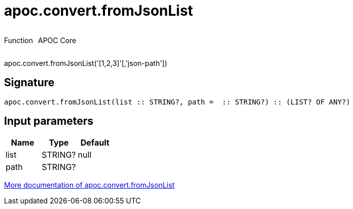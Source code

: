 ////
This file is generated by DocsTest, so don't change it!
////

= apoc.convert.fromJsonList
:description: This section contains reference documentation for the apoc.convert.fromJsonList function.

++++
<div style='display:flex'>
<div class='paragraph type function'><p>Function</p></div>
<div class='paragraph release core' style='margin-left:10px;'><p>APOC Core</p></div>
</div>
++++

[.emphasis]
apoc.convert.fromJsonList('[1,2,3]'[,'json-path'])

== Signature

[source]
----
apoc.convert.fromJsonList(list :: STRING?, path =  :: STRING?) :: (LIST? OF ANY?)
----

== Input parameters
[.procedures, opts=header]
|===
| Name | Type | Default 
|list|STRING?|null
|path|STRING?|
|===

xref::data-structures/conversion-functions.adoc[More documentation of apoc.convert.fromJsonList,role=more information]

